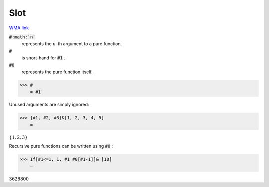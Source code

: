 Slot
====

`WMA link <https://reference.wolfram.com/language/ref/Slot.html>`_


:code:`#:math:`n``
    represents the :math:`n`-th argument to a pure function.

:code:`#`
    is short-hand for :code:`#1` .

:code:`#0`
    represents the pure function itself.





>>> #
    = #1`


Unused arguments are simply ignored:

>>> {#1, #2, #3}&[1, 2, 3, 4, 5]
    =

:math:`\left\{1,2,3\right\}`



Recursive pure functions can be written using :code:`#0` :

>>> If[#1<=1, 1, #1 #0[#1-1]]& [10]
    =

:math:`3628800`



